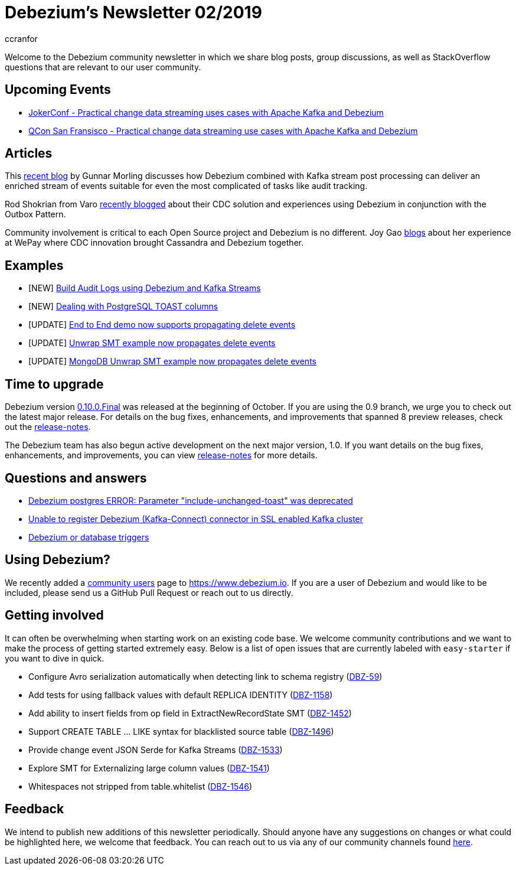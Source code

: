 = Debezium's Newsletter 02/2019
ccranfor
:awestruct-tags: [ community, news, newsletter ]
:awestruct-layout: blog-post

Welcome to the Debezium community newsletter in which we share blog posts, group discussions, as well as StackOverflow
questions that are relevant to our user community.

== Upcoming Events

* https://jokerconf.com[JokerConf - Practical change data streaming uses cases with Apache Kafka and Debezium]
* https://qconsf.com[QCon San Fransisco - Practical change data streaming use cases with Apache Kafka and Debezium]

== Articles

This https://debezium.io/blog/2019/10/01/audit-logs-with-change-data-capture-and-stream-processing/[recent blog] by Gunnar Morling discusses how Debezium combined with Kafka stream post processing can deliver an enriched stream of events suitable for even the most complicated of tasks like audit tracking.

Rod Shokrian from Varo https://medium.com/engineering-varo/event-driven-architecture-and-the-outbox-pattern-569e6fba7216[recently blogged] about their CDC solution and experiences using Debezium in conjunction with the Outbox Pattern.

Community involvement is critical to each Open Source project and Debezium is no different.  Joy Gao https://wecode.wepay.com/posts/streaming-cassandra-at-wepay-part-1[blogs] about her experience at WePay where CDC innovation brought Cassandra and Debezium together.

== Examples

* [NEW] https://github.com/debezium/debezium-examples/tree/master/auditlog[Build Audit Logs using Debezium and Kafka Streams]
* [NEW] https://github.com/debezium/debezium-examples/tree/master/postgres-toast[Dealing with PostgreSQL TOAST columns]
* [UPDATE] https://github.com/debezium/debezium-examples/tree/master/end-to-end-demo[End to End demo now supports propagating delete events]
* [UPDATE] https://github.com/debezium/debezium-examples/tree/master/unwrap-smt[Unwrap SMT example now propagates delete events]
* [UPDATE] https://github.com/debezium/debezium-examples/tree/master/unwrap-mongodb-smt[MongoDB Unwrap SMT example now propagates delete events]

== Time to upgrade

Debezium version https://debezium.io/blog/2019/10/02/debezium-0-10-0-final-released/[0.10.0.Final] was released at the beginning of October.
If you are using the 0.9 branch, we urge you to check out the latest major release.
For details on the bug fixes, enhancements, and improvements that spanned 8 preview releases, check out the https://debezium.io/releases/0.10/release-notes/[release-notes].

The Debezium team has also begun active development on the next major version, 1.0.
If you want details on the bug fixes, enhancements, and improvements, you can view https://debezium.io/releases/1.0/release-notes[release-notes] for more details.

== Questions and answers

* https://stackoverflow.com/questions/58337376/debezium-postgres-error-parameter-include-unchanged-toast-was-deprecated[Debezium postgres ERROR: Parameter "include-unchanged-toast" was deprecated]
* https://stackoverflow.com/questions/57095096/unable-to-register-debezium-kafka-connect-connector-in-ssl-enabled-kafka-clust[Unable to register Debezium (Kafka-Connect) connector in SSL enabled Kafka cluster]
* https://groups.google.com/d/msg/debezium/1vKTWwcf71I/L98pV5nnBgAJ[Debezium or database triggers]

== Using Debezium?

We recently added a https://www.debezium.io/community/users[community users] page to https://www.debezium.io.
If you are a user of Debezium and would like to be included, please send us a GitHub Pull Request or reach out to us directly.

== Getting involved

It can often be overwhelming when starting work on an existing code base.
We welcome community contributions and we want to make the process of getting started extremely easy.
Below is a list of open issues that are currently labeled with `easy-starter` if you want to dive in quick.

* Configure Avro serialization automatically when detecting link to schema registry (https://issues.jboss.org/browse/DBZ-59[DBZ-59])
* Add tests for using fallback values with default REPLICA IDENTITY (https://issues.jboss.org/browse/DBZ-1158[DBZ-1158])
* Add ability to insert fields from op field in ExtractNewRecordState SMT (https://issues.jboss.org/browse/DBZ-1452[DBZ-1452])
* Support CREATE TABLE ... LIKE syntax for blacklisted source table (https://issues.jboss.org/browse/DBZ-1496[DBZ-1496])
* Provide change event JSON Serde for Kafka Streams (https://issues.jboss.org/browse/DBZ-1533[DBZ-1533])
* Explore SMT for Externalizing large column values (https://issues.jboss.org/browse/DBZ-1541[DBZ-1541])
* Whitespaces not stripped from table.whitelist (https://issues.jboss.org/browse/DBZ-1546[DBZ-1546])

== Feedback

We intend to publish new additions of this newsletter periodically.
Should anyone have any suggestions on changes or what could be highlighted here, we welcome that feedback.
You can reach out to us via any of our community channels found link:/community[here].
